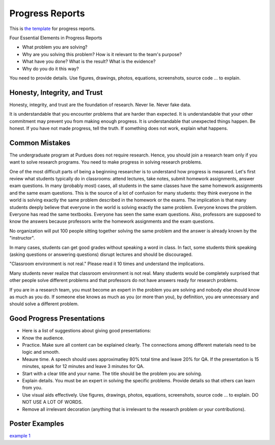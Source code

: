 Progress Reports
-----------------

This is `the template <https://engineering.purdue.edu/HELPS/Management/progress.pptx>`__ for progress reports.

Four Essential Elements in Progress Reports

- What problem you are solving?
- Why are you solving this problem? How is it relevant to the team's purpose?
- What have you done? What is the result? What is the evidence?
- Why do you do it this way?

You need to provide details. Use figures, drawings, photos, equations, screenshots, source code ... to explain.

Honesty, Integrity, and Trust
~~~~~~~~~~~~~~~~~~~~~~~~~~~~~~

Honesty, integrity, and trust are the foundation of research. Never lie. Never fake data.

It is understandable that you encounter problems that are harder than expected. It is understandable that your other commitment may prevent you from making enough progress. It is understandable that unexpected things happen. Be honest. If you have not made progress, tell the truth. If something does not work, explain what happens. 

Common Mistakes
~~~~~~~~~~~~~~~~

The undergraduate program at Purdues does not require research. Hence, you should join a research team only if you want to solve research programs. You need to make progress in solving research problems. 

One of the most difficult parts of being a beginning researcher is to understand how progress is measured. Let's first review what students typically do in classrooms: attend lectures, take notes, submit homework assignments, answer exam questions. In many (probably most) cases, all students in the same classes have the same homework assignments and the same exam questions. This is the source of a lot of confusion for many students: they think everyone in the world is solving exactly the same problem described in the homework or the exams. The implication is that many students deeply believe that everyone in the world is solving exactly the same problem. Everyone knows the problem. Everyone has read the same textbooks. Everyone has seen the same exam questions. Also, professors are supposed to know the answers because professors write the homework assignments and the exam questions. 

No organization will put 100 people sitting together solving the same problem and the answer is already known by the "instructor". 

In many cases, students can get good grades without speaking a word in class. In fact, some students think speaking (asking questions or answering questions) disrupt lectures and should be discouraged.

"Classroom environment is not real." Please read it 10 times and understand the implications. 

Many students never realize that classroom environment is not real. Many students would be completely surprised that other people solve different problems and that professors do not have answers ready for research problems.

If you are in a research team, you must become an expert in the problem you are solving and nobody else should know as much as you do. If someone else knows as much as you (or more than you), by definition, you are unnecessary and should solve a different problem.

Good Progress Presentations
~~~~~~~~~~~~~~~~~~~~~~~~~~~~

- Here is a list of suggestions about giving good presentations:
- Know the audience.
- Practice. Make sure all content can be explained clearly. The connections among different materials need to be logic and smooth.
- Meaure time. A speech should uses approximatley 80% total time and leave 20% for QA. If the presentation is 15 minutes, speak for 12 minutes and leave 3 minutes for QA. 
- Start with a clear title and your name. The title should be the problem you are solving.
- Explain details. You must be an expert in solving the specific problems. Provide details so that others can learn from you.
- Use visual aids effectively. Use figures, drawings, photos, equations, screenshots, source code ... to explain. DO NOT USE A LOT OF WORDS.
- Remove all irrelevant decoration (anything that is irrelevant to the research problem or your contributions). 

Poster Examples
~~~~~~~~~~~~~~~~~~~

`example 1 <https://engineering.purdue.edu/HELPS/Management/poster1.pptx>`__
